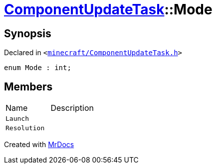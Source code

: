 [#ComponentUpdateTask-Mode]
= xref:ComponentUpdateTask.adoc[ComponentUpdateTask]::Mode
:relfileprefix: ../
:mrdocs:


== Synopsis

Declared in `&lt;https://github.com/PrismLauncher/PrismLauncher/blob/develop/launcher/minecraft/ComponentUpdateTask.h#L14[minecraft&sol;ComponentUpdateTask&period;h]&gt;`

[source,cpp,subs="verbatim,replacements,macros,-callouts"]
----
enum Mode : int;
----

== Members

[,cols=2]
|===
|Name |Description
|`Launch`
|
|`Resolution`
|
|===



[.small]#Created with https://www.mrdocs.com[MrDocs]#
